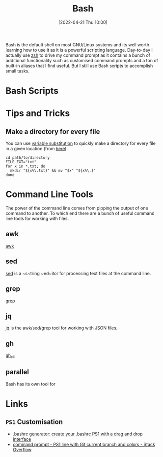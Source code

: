 :PROPERTIES:
:ID:       9c6257dc-cbef-4291-8369-b3dc6c173cf2
:END:
#+TITLE: Bash
#+DATE: [2022-04-21 Thu 10:00]
#+FILETAGS: :bash:programming:linux:

Bash is the default shell on most GNU/Linux systems and its well worth learning how to use it as it is a powerful
scripting language. Day-to-day I actually use [[id:a1b78518-31e8-4fd3-a36f-d8f152832138][zsh]] to drive my command prompt as it contains a bunch of additional
functionality such as customised command prompts and a ton of built-in aliases that I find useful. But I still use Bash
scripts to accomplish small tasks.

* Bash Scripts

* Tips and Tricks

** Make a directory for every file

You can use [[http://www.gnu.org/software/bash/manual/bash.html#Shell-Parameter-Expansion][variable substitution]] to quickly make a directory for every file in a given location (from [[https://unix.stackexchange.com/a/220026/39149][here]]).

#+BEGIN_SRC bash eval:no
  cd path/to/directory
  FILE_EXT="txt"
  for x in *.txt; do
    mkdir "${x%\.txt}" && mv "$x" "${x%\.}"
  done
#+END_SRC

* Command Line Tools

The power of the command line comes from pipping the output of one command to another. To which end there are a bunch of
useful command line tools for working with files.

** awk

[[id:4d64ea2c-b91a-4162-8d79-889b05b5ba80][awk]]

** sed

[[id:16c65320-e19d-4bdc-ab55-c410860cddfa][sed]] is a ~s~tring ~ed~itor for processing text files at the command line.

** grep

[[id:1ffb126f-a7aa-4d26-a4d1-a7bfa8085abe][grep]]

** jq

[[id:a23966d2-0e34-4ebd-8a66-5d40c2ce6a43][jq]] is the awk/sed/grep tool for working with JSON files.

** gh

[[id:9a9076c8-7698-47b9-9cd3-c8b9e06d6694][gh_cli]]

** parallel

Bash has its own tool for
* Links

** ~PS1~ Customisation
+ [[https://bashrcgenerator.com/][.bashrc generator: create your .bashrc PS1 with a drag and drop interface]]
+ [[https://stackoverflow.com/questions/4133904/ps1-line-with-git-current-branch-and-colors][command prompt - PS1 line with Git current branch and colors - Stack Overflow]]

